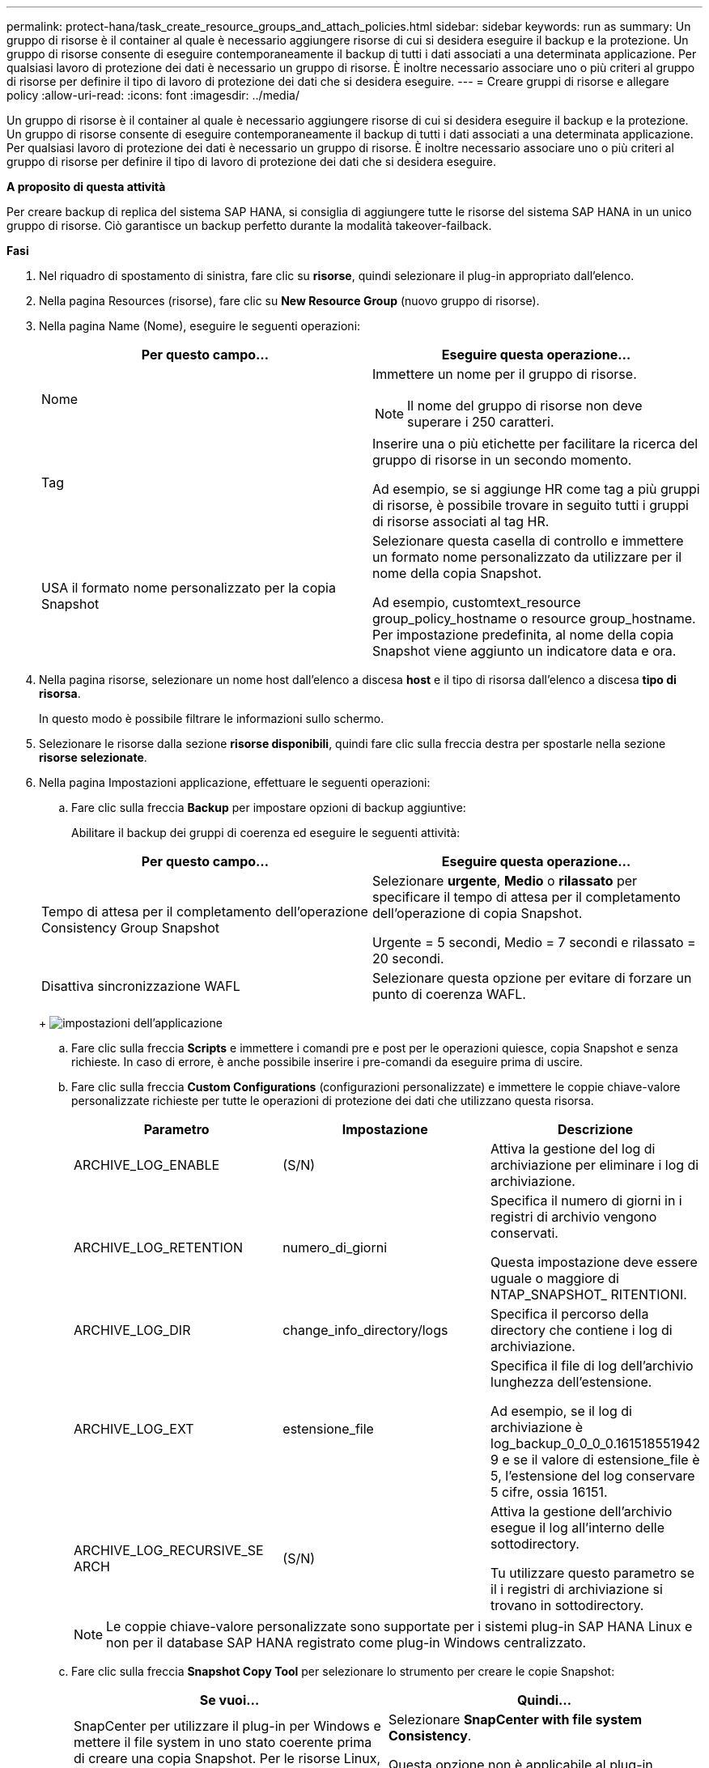 ---
permalink: protect-hana/task_create_resource_groups_and_attach_policies.html 
sidebar: sidebar 
keywords: run as 
summary: Un gruppo di risorse è il container al quale è necessario aggiungere risorse di cui si desidera eseguire il backup e la protezione. Un gruppo di risorse consente di eseguire contemporaneamente il backup di tutti i dati associati a una determinata applicazione. Per qualsiasi lavoro di protezione dei dati è necessario un gruppo di risorse. È inoltre necessario associare uno o più criteri al gruppo di risorse per definire il tipo di lavoro di protezione dei dati che si desidera eseguire. 
---
= Creare gruppi di risorse e allegare policy
:allow-uri-read: 
:icons: font
:imagesdir: ../media/


[role="lead"]
Un gruppo di risorse è il container al quale è necessario aggiungere risorse di cui si desidera eseguire il backup e la protezione. Un gruppo di risorse consente di eseguire contemporaneamente il backup di tutti i dati associati a una determinata applicazione. Per qualsiasi lavoro di protezione dei dati è necessario un gruppo di risorse. È inoltre necessario associare uno o più criteri al gruppo di risorse per definire il tipo di lavoro di protezione dei dati che si desidera eseguire.

*A proposito di questa attività*

Per creare backup di replica del sistema SAP HANA, si consiglia di aggiungere tutte le risorse del sistema SAP HANA in un unico gruppo di risorse. Ciò garantisce un backup perfetto durante la modalità takeover-failback.

*Fasi*

. Nel riquadro di spostamento di sinistra, fare clic su *risorse*, quindi selezionare il plug-in appropriato dall'elenco.
. Nella pagina Resources (risorse), fare clic su *New Resource Group* (nuovo gruppo di risorse).
. Nella pagina Name (Nome), eseguire le seguenti operazioni:
+
|===
| Per questo campo... | Eseguire questa operazione... 


 a| 
Nome
 a| 
Immettere un nome per il gruppo di risorse.


NOTE: Il nome del gruppo di risorse non deve superare i 250 caratteri.



 a| 
Tag
 a| 
Inserire una o più etichette per facilitare la ricerca del gruppo di risorse in un secondo momento.

Ad esempio, se si aggiunge HR come tag a più gruppi di risorse, è possibile trovare in seguito tutti i gruppi di risorse associati al tag HR.



 a| 
USA il formato nome personalizzato per la copia Snapshot
 a| 
Selezionare questa casella di controllo e immettere un formato nome personalizzato da utilizzare per il nome della copia Snapshot.

Ad esempio, customtext_resource group_policy_hostname o resource group_hostname. Per impostazione predefinita, al nome della copia Snapshot viene aggiunto un indicatore data e ora.

|===
. Nella pagina risorse, selezionare un nome host dall'elenco a discesa *host* e il tipo di risorsa dall'elenco a discesa *tipo di risorsa*.
+
In questo modo è possibile filtrare le informazioni sullo schermo.

. Selezionare le risorse dalla sezione *risorse disponibili*, quindi fare clic sulla freccia destra per spostarle nella sezione *risorse selezionate*.
. Nella pagina Impostazioni applicazione, effettuare le seguenti operazioni:
+
.. Fare clic sulla freccia *Backup* per impostare opzioni di backup aggiuntive:
+
Abilitare il backup dei gruppi di coerenza ed eseguire le seguenti attività:

+
|===
| Per questo campo... | Eseguire questa operazione... 


 a| 
Tempo di attesa per il completamento dell'operazione Consistency Group Snapshot
 a| 
Selezionare *urgente*, *Medio* o *rilassato* per specificare il tempo di attesa per il completamento dell'operazione di copia Snapshot.

Urgente = 5 secondi, Medio = 7 secondi e rilassato = 20 secondi.



 a| 
Disattiva sincronizzazione WAFL
 a| 
Selezionare questa opzione per evitare di forzare un punto di coerenza WAFL.

|===
+
image:../media/application_settings.gif["impostazioni dell'applicazione"]

.. Fare clic sulla freccia *Scripts* e immettere i comandi pre e post per le operazioni quiesce, copia Snapshot e senza richieste. In caso di errore, è anche possibile inserire i pre-comandi da eseguire prima di uscire.
.. Fare clic sulla freccia *Custom Configurations* (configurazioni personalizzate) e immettere le coppie chiave-valore personalizzate richieste per tutte le operazioni di protezione dei dati che utilizzano questa risorsa.
+
|===
| Parametro | Impostazione | Descrizione 


 a| 
ARCHIVE_LOG_ENABLE
 a| 
(S/N)
 a| 
Attiva la gestione del log di archiviazione
per eliminare i log di archiviazione.



 a| 
ARCHIVE_LOG_RETENTION
 a| 
numero_di_giorni
 a| 
Specifica il numero di giorni in
i registri di archivio vengono conservati.

Questa impostazione
deve essere uguale o maggiore di
NTAP_SNAPSHOT_
RITENTIONI.



 a| 
ARCHIVE_LOG_DIR
 a| 
change_info_directory/logs
 a| 
Specifica il percorso della directory che
contiene i log di archiviazione.



 a| 
ARCHIVE_LOG_EXT
 a| 
estensione_file
 a| 
Specifica il file di log dell'archivio
lunghezza dell'estensione.

Ad esempio, se
il log di archiviazione è
log_backup_0_0_0_0.161518551942
9 e se il valore di estensione_file è 5,
l'estensione del log
conservare 5 cifre, ossia 16151.



 a| 
ARCHIVE_LOG_RECURSIVE_SE
ARCH
 a| 
(S/N)
 a| 
Attiva la gestione dell'archivio
esegue il log all'interno delle sottodirectory.

Tu
utilizzare questo parametro se il
i registri di archiviazione si trovano in
sottodirectory.

|===
+

NOTE: Le coppie chiave-valore personalizzate sono supportate per i sistemi plug-in SAP HANA Linux e non per il database SAP HANA registrato come plug-in Windows centralizzato.

.. Fare clic sulla freccia *Snapshot Copy Tool* per selezionare lo strumento per creare le copie Snapshot:
+
|===
| Se vuoi... | Quindi... 


 a| 
SnapCenter per utilizzare il plug-in per Windows e mettere il file system in uno stato coerente prima di creare una copia Snapshot. Per le risorse Linux, questa opzione non è applicabile.
 a| 
Selezionare *SnapCenter with file system Consistency*.

Questa opzione non è applicabile al plug-in SnapCenter per database SAP HANA.



 a| 
SnapCenter per creare una copia Snapshot a livello di storage
 a| 
Selezionare *SnapCenter senza coerenza del file system*.



 a| 
Per inserire il comando da eseguire sull'host per creare copie Snapshot.
 a| 
Selezionare *Altro*, quindi immettere il comando da eseguire sull'host per creare una copia Snapshot.

|===


. Nella pagina Criteri, attenersi alla seguente procedura:
+
.. Selezionare uno o più criteri dall'elenco a discesa.
+

NOTE: È anche possibile creare una policy facendo clic su * *image:../media/add_policy_from_resourcegroup.gif["aggiungi criterio dal gruppo di risorse"].

+
I criteri sono elencati nella sezione Configura pianificazioni per i criteri selezionati.

.. Nella colonna Configura pianificazioni, fare clic su * *image:../media/add_policy_from_resourcegroup.gif["aggiungi criterio dal gruppo di risorse"]per il criterio che si desidera configurare.
.. Nella finestra di dialogo Add schedules for policy _policy_name_, configurare la pianificazione, quindi fare clic su *OK*.
+
Dove, policy_name è il nome del criterio selezionato.

+
Le pianificazioni configurate sono elencate nella colonna *Pianificazioni applicate*.

+
Le pianificazioni di backup di terze parti non sono supportate quando si sovrappongono alle pianificazioni di backup di SnapCenter.



. Nella pagina notifica, dall'elenco a discesa *Email preference* (Preferenze email), selezionare gli scenari in cui si desidera inviare i messaggi e-mail.
+
È inoltre necessario specificare gli indirizzi e-mail del mittente e del destinatario e l'oggetto dell'e-mail. Il server SMTP deve essere configurato in *Impostazioni* > *Impostazioni globali*.

. Esaminare il riepilogo, quindi fare clic su *fine*.

